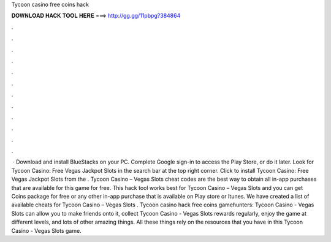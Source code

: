 Tycoon casino free coins hack

𝐃𝐎𝐖𝐍𝐋𝐎𝐀𝐃 𝐇𝐀𝐂𝐊 𝐓𝐎𝐎𝐋 𝐇𝐄𝐑𝐄 ===> http://gg.gg/11pbpg?384864

.

.

.

.

.

.

.

.

.

.

.

.

 · Download and install BlueStacks on your PC. Complete Google sign-in to access the Play Store, or do it later. Look for Tycoon Casino: Free Vegas Jackpot Slots in the search bar at the top right corner. Click to install Tycoon Casino: Free Vegas Jackpot Slots from the . Tycoon Casino – Vegas Slots cheat codes are the best way to obtain all in-app purchases that are available for this game for free. This hack tool works best for Tycoon Casino – Vegas Slots and you can get Coins package for free or any other in-app purchase that is available on Play store or Itunes. We have created a list of available cheats for Tycoon Casino – Vegas Slots . Tycoon casino hack free coins gamehunters: Tycoon Casino - Vegas Slots can allow you to make friends onto it, collect Tycoon Casino - Vegas Slots rewards regularly, enjoy the game at different levels, and lots of other amazing things. All these things rely on the resources that you have in this Tycoon Casino - Vegas Slots game.